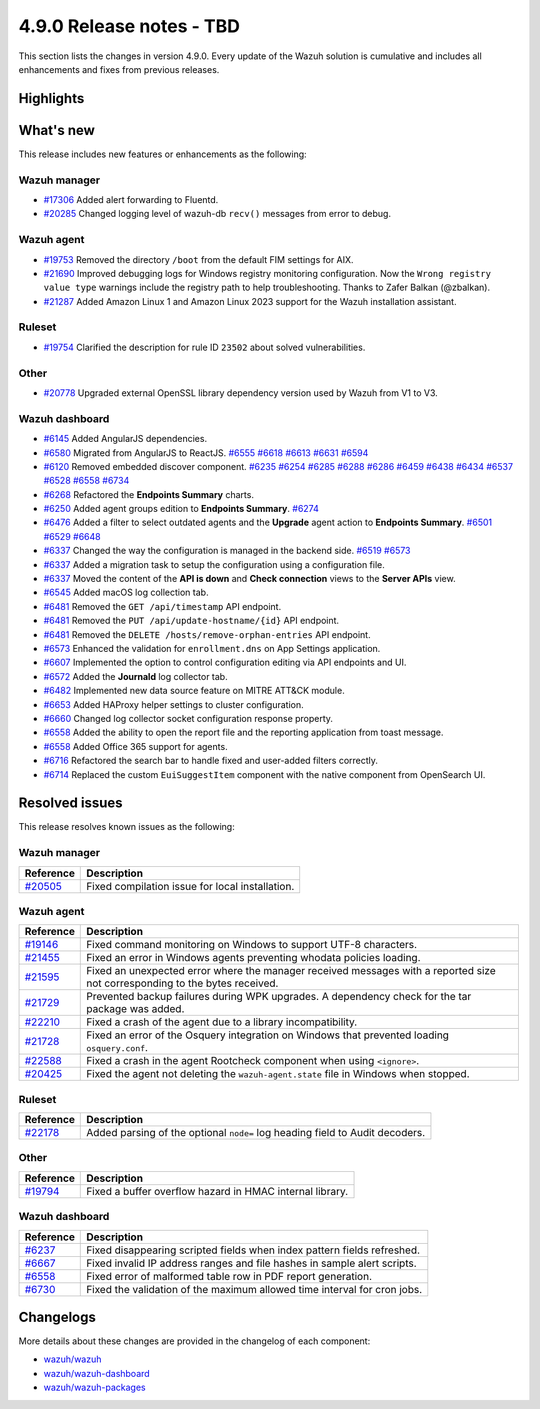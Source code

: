 .. Copyright (C) 2015, Wazuh, Inc.

.. meta::
  :description: Wazuh 4.9.0 has been released. Check out our release notes to discover the changes and additions of this release.

4.9.0 Release notes - TBD
=========================

This section lists the changes in version 4.9.0. Every update of the Wazuh solution is cumulative and includes all enhancements and fixes from previous releases.

Highlights
----------

What's new
----------

This release includes new features or enhancements as the following:

Wazuh manager
^^^^^^^^^^^^^

- `#17306 <https://github.com/wazuh/wazuh/pull/17306>`__ Added alert forwarding to Fluentd.
- `#20285 <https://github.com/wazuh/wazuh/pull/20285>`__ Changed logging level of  wazuh-db ``recv()`` messages from error to debug.

Wazuh agent
^^^^^^^^^^^

- `#19753 <https://github.com/wazuh/wazuh/pull/19753>`__ Removed the directory ``/boot`` from the default FIM settings for AIX.
- `#21690 <https://github.com/wazuh/wazuh/pull/21690>`__ Improved debugging logs for Windows registry monitoring configuration. Now the ``Wrong registry value type`` warnings include the registry path to help troubleshooting. Thanks to Zafer Balkan (@zbalkan).
- `#21287 <https://github.com/wazuh/wazuh/pull/21287>`__ Added Amazon Linux 1 and Amazon Linux 2023 support for the Wazuh installation assistant.

Ruleset
^^^^^^^

- `#19754 <https://github.com/wazuh/wazuh/pull/19754>`__ Clarified the description for rule ID ``23502`` about solved vulnerabilities.

Other
^^^^^

- `#20778 <https://github.com/wazuh/wazuh/pull/20778>`__ Upgraded external OpenSSL library dependency version used by Wazuh from V1 to V3.

Wazuh dashboard
^^^^^^^^^^^^^^^

- `#6145 <https://github.com/wazuh/wazuh-dashboard-plugins/pull/6145>`__ Added AngularJS dependencies.
- `#6580 <https://github.com/wazuh/wazuh-dashboard-plugins/pull/6580>`__ Migrated from AngularJS to ReactJS. `#6555 <https://github.com/wazuh/wazuh-dashboard-plugins/pull/6555>`__ `#6618 <https://github.com/wazuh/wazuh-dashboard-plugins/pull/6618>`__ `#6613 <https://github.com/wazuh/wazuh-dashboard-plugins/pull/6613>`__ `#6631 <https://github.com/wazuh/wazuh-dashboard-plugins/pull/6631>`__ `#6594 <https://github.com/wazuh/wazuh-dashboard-plugins/pull/6594>`__
- `#6120 <https://github.com/wazuh/wazuh-dashboard-plugins/issues/6120>`__ Removed embedded discover component. `#6235 <https://github.com/wazuh/wazuh-dashboard-plugins/pull/6235>`__ `#6254 <https://github.com/wazuh/wazuh-dashboard-plugins/pull/6254>`__ `#6285 <https://github.com/wazuh/wazuh-dashboard-plugins/pull/6285>`__ `#6288 <https://github.com/wazuh/wazuh-dashboard-plugins/pull/6288>`__ `#6286 <https://github.com/wazuh/wazuh-dashboard-plugins/pull/6286>`__ `#6459 <https://github.com/wazuh/wazuh-dashboard-plugins/pull/6459>`__ `#6438 <https://github.com/wazuh/wazuh-dashboard-plugins/pull/6438>`__ `#6434 <https://github.com/wazuh/wazuh-dashboard-plugins/pull/6434>`__ `#6537 <https://github.com/wazuh/wazuh-dashboard-plugins/pull/6537>`__ `#6528 <https://github.com/wazuh/wazuh-dashboard-plugins/pull/6528>`__ `#6558 <https://github.com/wazuh/wazuh-dashboard-plugins/pull/6558>`__ `#6734 <https://github.com/wazuh/wazuh-dashboard-plugins/pull/6734>`__
- `#6268 <https://github.com/wazuh/wazuh-dashboard-plugins/pull/6268>`__ Refactored the **Endpoints Summary** charts.
- `#6250 <https://github.com/wazuh/wazuh-dashboard-plugins/pull/6250>`__ Added agent groups edition to **Endpoints Summary**. `#6274 <https://github.com/wazuh/wazuh-dashboard-plugins/pull/6274>`__
- `#6476 <https://github.com/wazuh/wazuh-dashboard-plugins/pull/6476>`__ Added a filter to select outdated agents and the **Upgrade** agent action to **Endpoints Summary**. `#6501 <https://github.com/wazuh/wazuh-dashboard-plugins/pull/6501>`__ `#6529 <https://github.com/wazuh/wazuh-dashboard-plugins/pull/6529>`__ `#6648 <https://github.com/wazuh/wazuh-dashboard-plugins/pull/6648>`__
- `#6337 <https://github.com/wazuh/wazuh-dashboard-plugins/pull/6337>`__ Changed the way the configuration is managed in the backend side. `#6519 <https://github.com/wazuh/wazuh-dashboard-plugins/pull/6519>`__ `#6573 <https://github.com/wazuh/wazuh-dashboard-plugins/pull/6573>`__
- `#6337 <https://github.com/wazuh/wazuh-dashboard-plugins/pull/6337>`__ Added a migration task to setup the configuration using a configuration file.
- `#6337 <https://github.com/wazuh/wazuh-dashboard-plugins/pull/6337>`__ Moved the content of the **API is down** and **Check connection** views to the **Server APIs** view.
- `#6545 <https://github.com/wazuh/wazuh-dashboard-plugins/pull/6545>`__ Added macOS log collection tab.
- `#6481 <https://github.com/wazuh/wazuh-dashboard-plugins/pull/6481>`__ Removed the ``GET /api/timestamp`` API endpoint.
- `#6481 <https://github.com/wazuh/wazuh-dashboard-plugins/pull/6481>`__ Removed the ``PUT /api/update-hostname/{id}`` API endpoint.
- `#6481 <https://github.com/wazuh/wazuh-dashboard-plugins/pull/6481>`__ Removed the ``DELETE /hosts/remove-orphan-entries`` API endpoint.
- `#6573 <https://github.com/wazuh/wazuh-dashboard-plugins/pull/6573>`__ Enhanced the validation for ``enrollment.dns`` on App Settings application.
- `#6607 <https://github.com/wazuh/wazuh-dashboard-plugins/pull/6607>`__ Implemented the option to control configuration editing via API endpoints and UI.
- `#6572 <https://github.com/wazuh/wazuh-dashboard-plugins/pull/6572>`__ Added the **Journald** log collector tab.
- `#6482 <https://github.com/wazuh/wazuh-dashboard-plugins/pull/6482>`__ Implemented new data source feature on MITRE ATT&CK module.
- `#6653 <https://github.com/wazuh/wazuh-dashboard-plugins/pull/6653>`__ Added HAProxy helper settings to cluster configuration.
- `#6660 <https://github.com/wazuh/wazuh-dashboard-plugins/pull/6660>`__ Changed log collector socket configuration response property.
- `#6558 <https://github.com/wazuh/wazuh-dashboard-plugins/pull/6558>`__ Added the ability to open the report file and the reporting application from toast message.
- `#6558 <https://github.com/wazuh/wazuh-dashboard-plugins/pull/6558>`__ Added Office 365 support for agents.
- `#6716 <https://github.com/wazuh/wazuh-dashboard-plugins/pull/6716>`__ Refactored the search bar to handle fixed and user-added filters correctly.
- `#6714 <https://github.com/wazuh/wazuh-dashboard-plugins/pull/6714>`__ Replaced the custom ``EuiSuggestItem`` component with the native component from OpenSearch UI.

Resolved issues
---------------

This release resolves known issues as the following: 

Wazuh manager
^^^^^^^^^^^^^

==============================================================     =============
Reference                                                          Description
==============================================================     =============
`#20505 <https://github.com/wazuh/wazuh/pull/20505>`__             Fixed compilation issue for local installation.
==============================================================     =============

Wazuh agent
^^^^^^^^^^^

==============================================================     =============
Reference                                                          Description
==============================================================     =============
`#19146 <https://github.com/wazuh/wazuh/pull/19146>`__             Fixed command monitoring on Windows to support UTF-8 characters.
`#21455 <https://github.com/wazuh/wazuh/pull/21455>`__             Fixed an error in Windows agents preventing whodata policies loading.
`#21595 <https://github.com/wazuh/wazuh/pull/21595>`__             Fixed an unexpected error where the manager received messages with a reported size not corresponding to the bytes received.
`#21729 <https://github.com/wazuh/wazuh/pull/21729>`__             Prevented backup failures during WPK upgrades. A dependency check for the tar package was added.
`#22210 <https://github.com/wazuh/wazuh/pull/22210>`__             Fixed a crash of the agent due to a library incompatibility.
`#21728 <https://github.com/wazuh/wazuh/pull/21728>`__             Fixed an error of the Osquery integration on Windows that prevented loading ``osquery.conf``.
`#22588 <https://github.com/wazuh/wazuh/pull/22588>`__             Fixed a crash in the agent Rootcheck component when using ``<ignore>``.
`#20425 <https://github.com/wazuh/wazuh/pull/20425>`__             Fixed the agent not deleting the ``wazuh-agent.state`` file in Windows when stopped.
==============================================================     =============

Ruleset
^^^^^^^

==============================================================    =============
Reference                                                         Description
==============================================================    =============
`#22178 <https://github.com/wazuh/wazuh/pull/22178>`__            Added parsing of the optional ``node=`` log heading field to Audit decoders.
==============================================================    =============

Other
^^^^^

==============================================================    =============
Reference                                                         Description
==============================================================    =============
`#19794 <https://github.com/wazuh/wazuh/pull/19794>`__            Fixed a buffer overflow hazard in HMAC internal library.
==============================================================    =============

Wazuh dashboard
^^^^^^^^^^^^^^^

=========================================================================    =============
Reference                                                                    Description
=========================================================================    =============
`#6237 <https://github.com/wazuh/wazuh-dashboard-plugins/pull/6237>`__       Fixed disappearing scripted fields when index pattern fields refreshed.
`#6667 <https://github.com/wazuh/wazuh-dashboard-plugins/pull/6667>`__       Fixed invalid IP address ranges and file hashes in sample alert scripts.
`#6558 <https://github.com/wazuh/wazuh-dashboard-plugins/pull/6558>`__       Fixed error of malformed table row in PDF report generation.
`#6730 <https://github.com/wazuh/wazuh-dashboard-plugins/pull/6730>`__       Fixed the validation of the maximum allowed time interval for cron jobs.
=========================================================================    =============

Changelogs
----------

More details about these changes are provided in the changelog of each component:

- `wazuh/wazuh <https://github.com/wazuh/wazuh/blob/v4.9.0/CHANGELOG.md>`__
- `wazuh/wazuh-dashboard <https://github.com/wazuh/wazuh-dashboard-plugins/blob/v4.9.0-2.11.0/CHANGELOG.md>`__
- `wazuh/wazuh-packages <https://github.com/wazuh/wazuh-packages/releases/tag/v4.9.0>`__
